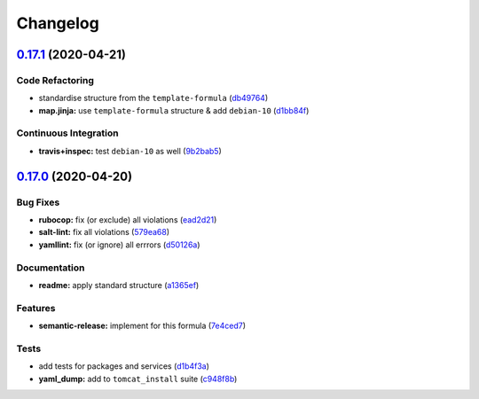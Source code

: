 
Changelog
=========

`0.17.1 <https://github.com/saltstack-formulas/tomcat-formula/compare/v0.17.0...v0.17.1>`_ (2020-04-21)
-----------------------------------------------------------------------------------------------------------

Code Refactoring
^^^^^^^^^^^^^^^^


* standardise structure from the ``template-formula`` (\ `db49764 <https://github.com/saltstack-formulas/tomcat-formula/commit/db49764ef1af145e9469f5dcd888a2b2779b04f3>`_\ )
* **map.jinja:** use ``template-formula`` structure & add ``debian-10`` (\ `d1bb84f <https://github.com/saltstack-formulas/tomcat-formula/commit/d1bb84fdf0c788044ff6b72d45c7dc033346aac6>`_\ )

Continuous Integration
^^^^^^^^^^^^^^^^^^^^^^


* **travis+inspec:** test ``debian-10`` as well (\ `9b2bab5 <https://github.com/saltstack-formulas/tomcat-formula/commit/9b2bab530575f90ce9070bd4e64ecc026ac73d1c>`_\ )

`0.17.0 <https://github.com/saltstack-formulas/tomcat-formula/compare/v0.16.0...v0.17.0>`_ (2020-04-20)
-----------------------------------------------------------------------------------------------------------

Bug Fixes
^^^^^^^^^


* **rubocop:** fix (or exclude) all violations (\ `ead2d21 <https://github.com/saltstack-formulas/tomcat-formula/commit/ead2d21b12ce97a58f0108ca8027667c1027bd4e>`_\ )
* **salt-lint:** fix all violations (\ `579ea68 <https://github.com/saltstack-formulas/tomcat-formula/commit/579ea689936c50b5b11b3e621ef044d69bb5c5b0>`_\ )
* **yamllint:** fix (or ignore) all errrors (\ `d50126a <https://github.com/saltstack-formulas/tomcat-formula/commit/d50126a333511f77ae6645357cdf0a5611a2ecaa>`_\ )

Documentation
^^^^^^^^^^^^^


* **readme:** apply standard structure (\ `a1365ef <https://github.com/saltstack-formulas/tomcat-formula/commit/a1365ef0ebea176e9892fb06730493ddd09b6e33>`_\ )

Features
^^^^^^^^


* **semantic-release:** implement for this formula (\ `7e4ced7 <https://github.com/saltstack-formulas/tomcat-formula/commit/7e4ced79821cb78d0dc1bc996c2d7c193e19281f>`_\ )

Tests
^^^^^


* add tests for packages and services (\ `d1b4f3a <https://github.com/saltstack-formulas/tomcat-formula/commit/d1b4f3ae67b3be3a2fb5302f1c8c0dd549ed8c97>`_\ )
* **yaml_dump:** add to ``tomcat_install`` suite (\ `c948f8b <https://github.com/saltstack-formulas/tomcat-formula/commit/c948f8b1eb7017c8c3d08e9d4023f573309908c6>`_\ )
